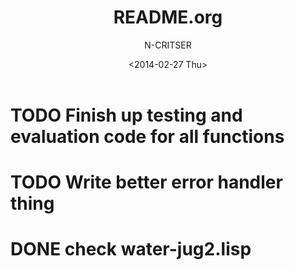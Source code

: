#+TITLE: README.org
#+AUTHOR: N-CRITSER
#+DATE:<2014-02-27 Thu>

* TODO Finish up testing and evaluation code for all functions
* TODO Write better error handler thing
* DONE check water-jug2.lisp
